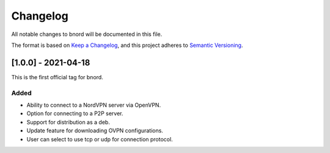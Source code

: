 ===========
 Changelog
===========
All notable changes to bnord will be documented in this file.

The format is based on `Keep a Changelog <https://keepachangelog.com/en/1.0.0/>`_,
and this project adheres to `Semantic Versioning <https://semver.org/spec/v2.0.0.html>`_.

[1.0.0] - 2021-04-18
====================
This is the first official tag for bnord.

Added
-----
- Ability to connect to a NordVPN server via OpenVPN.
- Option for connecting to a P2P server.
- Support for distribution as a deb.
- Update feature for downloading OVPN configurations.
- User can select to use tcp or udp for connection protocol.

